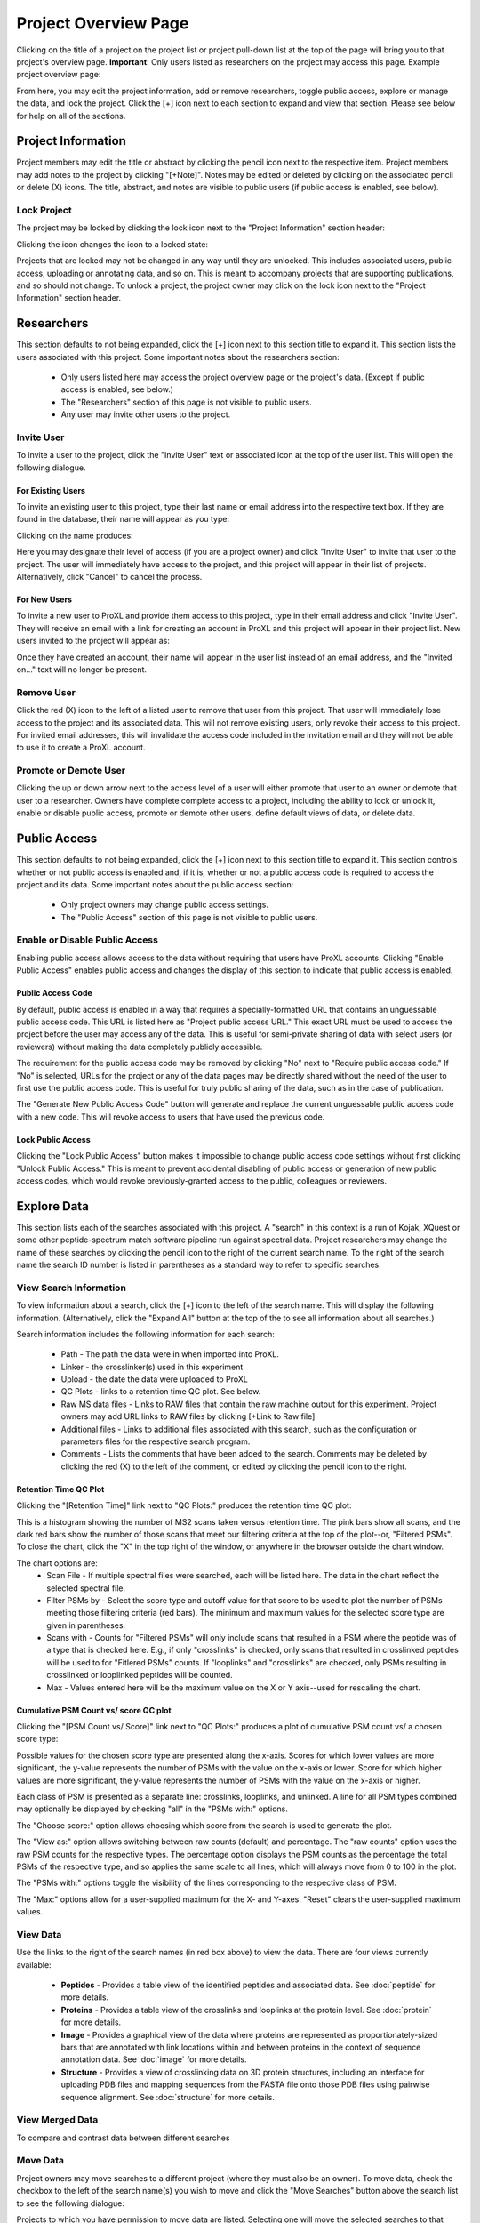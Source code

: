 =====================
Project Overview Page
=====================

Clicking on the title of a project on the project list or project pull-down list at the
top of the page will bring you to that project's overview page. **Important**: Only users
listed as researchers on the project may access this page. Example project overview page:

.. image:: /images/project-overview.png

From here, you may edit the project information, add or remove researchers, toggle
public access, explore or manage the data, and lock the project. Click the [+] icon
next to each section to expand and view that section. Please see below for
help on all of the sections.

Project Information
=========================
Project members may edit the title or abstract by clicking the pencil icon next to the
respective item. Project members may add notes to the project by clicking "[+Note]".
Notes may be edited or deleted by clicking on the associated pencil or delete (X) icons.
The title, abstract, and notes are visible to public users (if public access is enabled,
see below).

Lock Project
--------------------
The project may be locked by clicking the lock icon next to the "Project Information" section
header:

.. image:: /images/project-overview-lock-project1.png

Clicking the icon changes the icon to a locked state:

.. image:: /images/project-overview-lock-project2.png

Projects that are locked may not be changed in any way until they are unlocked. This includes
associated users, public access, uploading or annotating data, and so on. This is meant
to accompany projects that are supporting publications, and so should not change. To unlock a
project, the project owner may click on the lock icon next to the "Project Information" section
header.

.. _invite-researchers-label:

Researchers
=========================

.. image:: /images/project-overview-researchers1.png

This section defaults to not being expanded, click the [+] icon next to this section title
to expand it. This section lists the users associated with this project. Some important notes
about the researchers section:

	* Only users listed here may access the project overview page or the project's data. (Except if public access is enabled, see below.)
	* The "Researchers" section of this page is not visible to public users.
	* Any user may invite other users to the project.

Invite User
--------------------------
To invite a user to the project, click the "Invite User" text or associated icon at
the top of the user list. This will open the following dialogue.

.. image:: /images/project-overview-invite-user.png

For Existing Users
^^^^^^^^^^^^^^^^^^^^^^^^^^^^^^^^
To invite an existing user to this project, type their last name or email address
into the respective text box. If they are found in the database, their name will
appear as you type:

.. image:: /images/project-overview-invite-user2.png

Clicking on the name produces:

.. image:: /images/project-overview-invite-user3.png

Here you may designate their level of access (if you are a project owner) and click
"Invite User" to invite that user to the project. The user will immediately have
access to the project, and this project will appear in their list of projects. 
Alternatively, click "Cancel" to cancel the process.

For New Users
^^^^^^^^^^^^^^^^^^^^^^^^^^^^^^^^
To invite a new user to ProXL and provide them access to this project, type in their
email address and click "Invite User". They will receive an email with a link for
creating an account in ProXL and this project will appear in their project list. New
users invited to the project will appear as:

.. image:: /images/project-overview-invite-user4.png

Once they have created an account, their name will appear in the user list instead
of an email address, and the "Invited on..." text will no longer be present.

Remove User
--------------------------
Click the red (X) icon to the left of a listed user to remove that user from this
project. That user will immediately lose access to the project and its associated
data. This will not remove existing users, only revoke their access to this project.
For invited email addresses, this will invalidate the access code included in the
invitation email and they will not be able to use it to create a ProXL account.

Promote or Demote User
--------------------------
Clicking the up or down arrow next to the access level of a user will either promote
that user to an owner or demote that user to a researcher. Owners have complete
complete access to a project, including the ability to lock or unlock it, enable or
disable public access, promote or demote other users, define default views of data,
or delete data.


.. _public-access-label:

Public Access
=========================

.. image:: /images/project-overview-public-access.png

This section defaults to not being expanded, click the [+] icon next to this section title
to expand it. This section controls whether or not public access is enabled and, if it is,
whether or not a public access code is required to access the project and its data. 
Some important notes about the public access section:

	* Only project owners may change public access settings.
	* The "Public Access" section of this page is not visible to public users.

Enable or Disable Public Access
--------------------------------
Enabling public access allows access to the data without requiring that users
have ProXL accounts. Clicking "Enable Public Access" enables public access and changes
the display of this section to indicate that public access is enabled.

.. image:: /images/project-overview-public-access2.png

Public Access Code
^^^^^^^^^^^^^^^^^^^^^^^^^^
By default, public access is enabled in a way that requires a specially-formatted URL that contains
an unguessable public access code. This URL is listed here as "Project public access URL."
This exact URL must be used to access the project before the user may access any of the data. This
is useful for semi-private sharing of data with select users (or reviewers) without making the
data completely publicly accessible.

The requirement for the public access code may be removed by clicking "No" next to "Require public
access code." If "No" is selected, URLs for the project or any of the data pages may be directly
shared without the need of the user to first use the public access code. This is useful for truly
public sharing of the data, such as in the case of publication.

The "Generate New Public Access Code" button will generate and replace the current unguessable
public access code with a new code. This will revoke access to users that have used the
previous code.

Lock Public Access
^^^^^^^^^^^^^^^^^^^^^^^^^^
Clicking the "Lock Public Access" button makes it impossible to change public access code settings
without first clicking "Unlock Public Access." This is meant to prevent accidental disabling of
public access or generation of new public access codes, which would revoke previously-granted
access to the public, colleagues or reviewers.

Explore Data
=========================

.. image:: /images/project-overview-explore-data.png

This section lists each of the searches associated with this project. A "search" in this context
is a run of Kojak, XQuest or some other peptide-spectrum match software pipeline run against spectral
data. Project researchers may change the name of these searches by clicking the pencil icon to the
right of the current search name. To the right of the search name the search ID number is listed
in parentheses as a standard way to refer to specific searches.

View Search Information
--------------------------------
To view information about a search, click the [+] icon to the left of the search name. This will
display the following information. (Alternatively, click the "Expand All" button at the top of the
to see all information about all searches.)

.. image:: /images/project-overview-explore-data2.png

Search information includes the following information for each search:

	* Path - The path the data were in when imported into ProXL.
	* Linker - the crosslinker(s) used in this experiment
	* Upload - the date the data were uploaded to ProXL
	* QC Plots - links to a retention time QC plot. See below.
	* Raw MS data files - Links to RAW files that contain the raw machine output for this experiment. Project owners may add URL links to RAW files by clicking [+Link to Raw file]. 
	* Additional files - Links to additional files associated with this search, such as the configuration or parameters files for the respective search program.
	* Comments - Lists the comments that have been added to the search. Comments may be deleted by clicking the red (X) to the left of the comment, or edited by clicking the pencil icon to the right.

Retention Time QC Plot
^^^^^^^^^^^^^^^^^^^^^^^^^^^
Clicking the "[Retention Time]" link next to "QC Plots:" produces the retention time QC plot:

.. image:: /images/project-overview-rt.png

This is a histogram showing the number of MS2 scans taken versus retention time. The pink bars
show all scans, and the dark red bars show the number of those scans that meet our filtering
criteria at the top of the plot--or, "Filtered PSMs". To close the chart, click the "X"
in the top right of the window, or anywhere in the browser outside the chart window.

The chart options are:
	* Scan File - If multiple spectral files were searched, each will be listed here. The data in the chart reflect the selected spectral file.
	* Filter PSMs by - Select the score type and cutoff value for that score to be used to plot the number of PSMs meeting those filtering criteria (red bars). The minimum and maximum values for the selected score type are given in parentheses.
	* Scans with - Counts for "Filtered PSMs" will only include scans that resulted in a PSM where the peptide was of a type that is checked here. E.g., if only "crosslinks" is checked, only scans that resulted in crosslinked peptides will be used to for "Fitlered PSMs" counts. If "looplinks" and "crosslinks" are checked, only PSMs resulting in crosslinked or looplinked peptides will be counted.
	* Max - Values entered here will be the maximum value on the X or Y axis--used for rescaling the chart.

Cumulative PSM Count vs/ score QC plot
^^^^^^^^^^^^^^^^^^^^^^^^^^^^^^^^^^^^^^^^^^^
Clicking the "[PSM Count vs/ Score]" link next to "QC Plots:" produces a plot of cumulative PSM count vs/ a chosen score type:

.. image:: /images/project-overview-qc-psm-count-by-score-value.png

Possible values for the chosen score type are presented along the x-axis. Scores for which lower values are more significant, the
y-value represents the number of PSMs with the value on the x-axis or lower. Score for which higher values are more significant, the
y-value represents the number of PSMs with the value on the x-axis or higher.

Each class
of PSM is presented as a separate line: crosslinks, looplinks, and unlinked. A line for all PSM types combined may optionally be displayed by checking "all"
in the "PSMs with:" options. 

The "Choose score:" option allows choosing which score from the search is used to generate the plot.

The "View as:" option allows switching between raw counts (default) and percentage. The "raw counts" option uses the raw PSM counts for the respective types.
The percentage option displays the PSM counts as the percentage the total PSMs of the respective type, and so applies the same scale to all lines, which will
always move from 0 to 100 in the plot.

The "PSMs with:" options toggle the visibility of the lines corresponding to the respective class of PSM.

The "Max:" options allow for a user-supplied maximum for the X- and Y-axes. "Reset" clears the user-supplied maximum values.


View Data
--------------------------------
.. image:: /images/project-overview-explore-data3.png

Use the links to the right of the search names (in red box above) to view the data. There are four views currently available:

	* **Peptides** - Provides a table view of the identified peptides and associated data. See :doc:`peptide` for more details.
	* **Proteins** - Provides a table view of the crosslinks and looplinks at the protein level. See :doc:`protein` for more details.
	* **Image** - Provides a graphical view of the data where proteins are represented as proportionately-sized bars that are annotated with link locations within and between proteins in the context of sequence annotation data. See :doc:`image` for more details.
	* **Structure** - Provides a view of crosslinking data on 3D protein structures, including an interface for uploading PDB files and mapping sequences from the FASTA file onto those PDB files using pairwise sequence alignment. See :doc:`structure` for more details. 


View Merged Data
--------------------------------
To compare and contrast data between different searches


Move Data
--------------------------------
Project owners may move searches to a different project (where they must also be an owner). To move data,
check the checkbox to the left of the search name(s) you wish to move and click the "Move Searches"
button above the search list to see the following dialogue:

.. image:: /images/project-overview-move-search.png

Projects to which you have permission to move data are listed. Selecting one will move the selected
searches to that project. The searches will no longer be visible for the previous project. Selecting
"Cancel" will cancel the move with no changes.

Delete Data
--------------------------------
Project owners may delete searches by clicking the red (X) icon to the right of the view data
links. This will remove all data associated with that search from the database--use with care.


